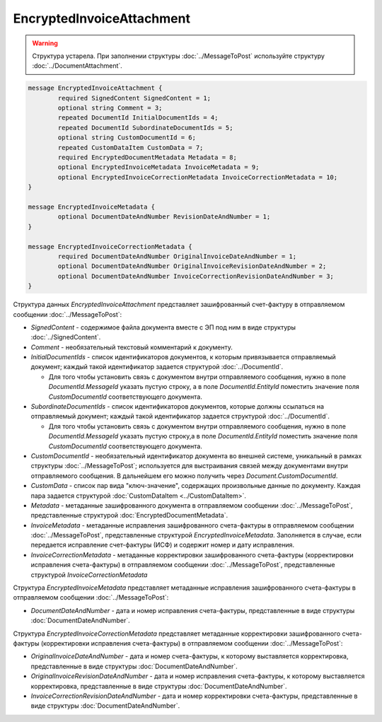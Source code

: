 EncryptedInvoiceAttachment
==========================

.. warning::
	Структура устарела. При заполнении структуры :doc:`../MessageToPost` используйте структуру :doc:`../DocumentAttachment`.

.. code-block:: protobuf

    message EncryptedInvoiceAttachment {
	    required SignedContent SignedContent = 1;
	    optional string Comment = 3;
	    repeated DocumentId InitialDocumentIds = 4;
	    repeated DocumentId SubordinateDocumentIds = 5;
	    optional string CustomDocumentId = 6;
	    repeated CustomDataItem CustomData = 7;
	    required EncryptedDocumentMetadata Metadata = 8;
	    optional EncryptedInvoiceMetadata InvoiceMetadata = 9;
	    optional EncryptedInvoiceCorrectionMetadata InvoiceCorrectionMetadata = 10;
    }

    message EncryptedInvoiceMetadata {
	    optional DocumentDateAndNumber RevisionDateAndNumber = 1;
    }

    message EncryptedInvoiceCorrectionMetadata {
	    required DocumentDateAndNumber OriginalInvoiceDateAndNumber = 1;
	    optional DocumentDateAndNumber OriginalInvoiceRevisionDateAndNumber = 2;
	    optional DocumentDateAndNumber InvoiceCorrectionRevisionDateAndNumber = 3;
    }

        
Структура данных *EncryptedInvoiceAttachment* представляет зашифрованный счет-фактуру в отправляемом сообщении :doc:`../MessageToPost`:

-  *SignedContent* - содержимое файла документа вместе с ЭП под ним в виде структуры :doc:`../SignedContent`.

-  *Comment* - необязательный текстовый комментарий к документу.

-  *InitialDocumentIds* - список идентификаторов документов, к которым привязывается отправляемый документ; каждый такой идентификатор задается структурой :doc:`../DocumentId`.
   
   -  Для того чтобы установить связь с документом внутри отправляемого сообщения, нужно в поле *DocumentId.MessageId* указать пустую строку, а в поле *DocumentId.EntityId* поместить значение поля *CustomDocumentId* соответствующего документа.

-  *SubordinateDocumentIds* - список идентификаторов документов, которые должны ссылаться на отправляемый документ; каждый такой идентификатор задается структурой :doc:`../DocumentId`.
   
   -  Для того чтобы установить связь с документом внутри отправляемого сообщения, нужно в поле *DocumentId.MessageId* указать пустую строку,а в поле *DocumentId.EntityId* поместить значение поля *CustomDocumentId* соответствующего документа.

-  *CustomDocumentId* - необязательный идентификатор документа во внешней системе, уникальный в рамках структуры :doc:`../MessageToPost`; используется для выстраивания связей между документами внутри отправляемого сообщения. В дальнейшем его можно получить через *Document.CustomDocumentId*.

-  *CustomData* - список пар вида "ключ-значение", содержащих произвольные данные по документу. Каждая пара задается структурой :doc:`CustomDataItem <../CustomDataItem>`.
   
-  *Metadata* - метаданные зашифрованного документа в отправляемом сообщении :doc:`../MessageToPost`, представленные структурой :doc:`EncryptedDocumentMetadata`.
   
-  *InvoiceMetadata* - метаданные исправления зашифрованного счета-фактуры в отправляемом сообщении :doc:`../MessageToPost`, представленные структурой *EncryptedInvoiceMetadata*. Заполняется в случае, если передается исправление счет-фактуры (ИСФ) и содержит номер и дату исправления.
   
-  *InvoiceCorrectionMetadata* - метаданные корректировки зашифрованного счета-фактуры (корректировки исправления счета-фактуры) в отправляемом сообщении :doc:`../MessageToPost`, представленные структурой *InvoiceCorrectionMetadata*

Структура *EncryptedInvoiceMetadata* представляет метаданные исправления зашифрованного счета-фактуры в отправляемом сообщении :doc:`../MessageToPost`:

-  *DocumentDateAndNumber* - дата и номер исправления счета-фактуры, представленные в виде структуры :doc:`DocumentDateAndNumber`.

Структура *EncryptedInvoiceCorrectionMetadata* представляет метаданные корректировки зашифрованного счета-фактуры (корректировки исправления счета-фактуры) в отправляемом сообщении :doc:`../MessageToPost`:

-  *OriginalInvoiceDateAndNumber* - дата и номер счета-фактуры, к которому выставляется корректировка, представленные в виде структуры :doc:`DocumentDateAndNumber`.

-  *OriginalInvoiceRevisionDateAndNumber* - дата и номер исправления счета-фактуры, к которому выставляется корректировка, представленные в виде структуры :doc:`DocumentDateAndNumber`.

-  *InvoiceCorrectionRevisionDateAndNumber* - дата и номер корректировки счета-фактуры, представленные в виде структуры :doc:`DocumentDateAndNumber`.

